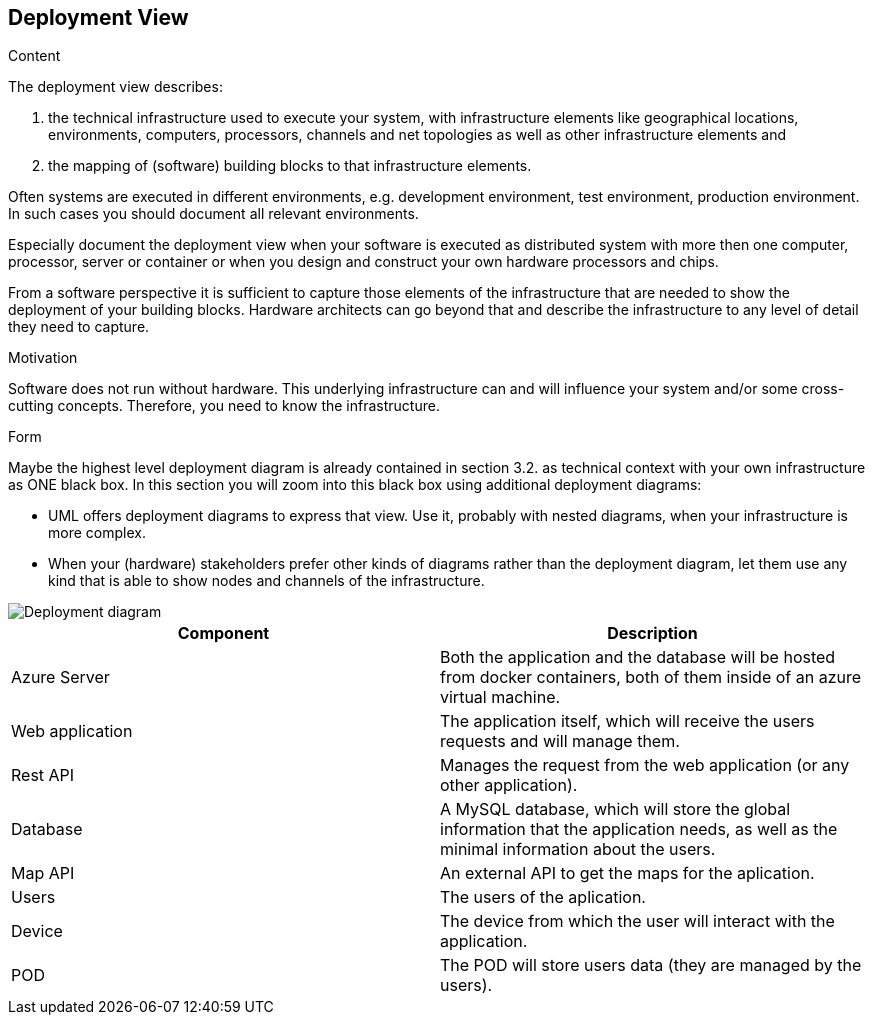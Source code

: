 [[section-deployment-view]]


== Deployment View

[role="arc42help"]
****
.Content
The deployment view describes:

 1. the technical infrastructure used to execute your system, with infrastructure elements like geographical locations, environments, computers, processors, channels and net topologies as well as other infrastructure elements and

2. the mapping of (software) building blocks to that infrastructure elements.

Often systems are executed in different environments, e.g. development environment, test environment, production environment. In such cases you should document all relevant environments.

Especially document the deployment view when your software is executed as distributed system with more then one computer, processor, server or container or when you design and construct your own hardware processors and chips.

From a software perspective it is sufficient to capture those elements of the infrastructure that are needed to show the deployment of your building blocks. Hardware architects can go beyond that and describe the infrastructure to any level of detail they need to capture.

.Motivation
Software does not run without hardware.
This underlying infrastructure can and will influence your system and/or some
cross-cutting concepts. Therefore, you need to know the infrastructure.

.Form

Maybe the highest level deployment diagram is already contained in section 3.2. as
technical context with your own infrastructure as ONE black box. In this section you will
zoom into this black box using additional deployment diagrams:

* UML offers deployment diagrams to express that view. Use it, probably with nested diagrams,
when your infrastructure is more complex.
* When your (hardware) stakeholders prefer other kinds of diagrams rather than the deployment diagram, let them use any kind that is able to show nodes and channels of the infrastructure.
****

image::DeploymentView.svg[Deployment diagram]

[options="header",cols="1,1]
|===
|Component|Description
|Azure Server|Both the application and the database will be hosted from docker containers, both of them inside of an azure virtual machine.
|Web application|The application itself, which will receive the users requests and will manage them.
|Rest API|Manages the request from the web application (or any other application).
|Database|A MySQL database, which will store the global information that the application needs, as well as the minimal information about the users.
|Map API|An external API to get the maps for the aplication.
|Users|The users of the aplication.
|Device|The device from which the user will interact with the application.
|POD|The POD will store users data (they are managed by the users).
|===